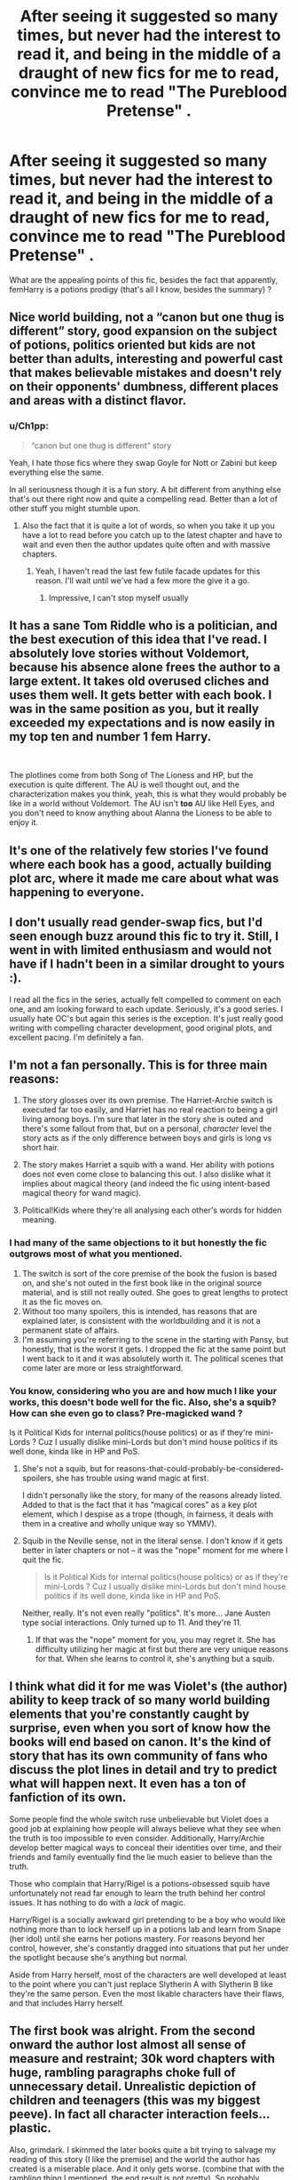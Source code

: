 #+TITLE: After seeing it suggested so many times, but never had the interest to read it, and being in the middle of a draught of new fics for me to read, convince me to read "The Pureblood Pretense" .

* After seeing it suggested so many times, but never had the interest to read it, and being in the middle of a draught of new fics for me to read, convince me to read "The Pureblood Pretense" .
:PROPERTIES:
:Author: nauze18
:Score: 17
:DateUnix: 1541317752.0
:DateShort: 2018-Nov-04
:FlairText: Misc
:END:
What are the appealing points of this fic, besides the fact that apparently, femHarry is a potions prodigy (that's all I know, besides the summary) ?


** Nice world building, not a “canon but one thug is different” story, good expansion on the subject of potions, politics oriented but kids are not better than adults, interesting and powerful cast that makes believable mistakes and doesn't rely on their opponents' dumbness, different places and areas with a distinct flavor.
:PROPERTIES:
:Author: Erthael
:Score: 19
:DateUnix: 1541321203.0
:DateShort: 2018-Nov-04
:END:

*** u/Ch1pp:
#+begin_quote
  “canon but one thug is different” story
#+end_quote

Yeah, I hate those fics where they swap Goyle for Nott or Zabini but keep everything else the same.

In all seriousness though it is a fun story. A bit different from anything else that's out there right now and quite a compelling read. Better than a lot of other stuff you might stumble upon.
:PROPERTIES:
:Author: Ch1pp
:Score: 10
:DateUnix: 1541331963.0
:DateShort: 2018-Nov-04
:END:

**** Also the fact that it is quite a lot of words, so when you take it up you have a lot to read before you catch up to the latest chapter and have to wait and even then the author updates quite often and with massive chapters.
:PROPERTIES:
:Author: Astrocatte
:Score: 4
:DateUnix: 1541332571.0
:DateShort: 2018-Nov-04
:END:

***** Yeah, I haven't read the last few futile facade updates for this reason. I'll wait until we've had a few more the give it a go.
:PROPERTIES:
:Author: Ch1pp
:Score: 2
:DateUnix: 1541340995.0
:DateShort: 2018-Nov-04
:END:

****** Impressive, I can't stop myself usually
:PROPERTIES:
:Author: Astrocatte
:Score: 5
:DateUnix: 1541341389.0
:DateShort: 2018-Nov-04
:END:


** It has a sane Tom Riddle who is a politician, and the best execution of this idea that I've read. I absolutely love stories without Voldemort, because his absence alone frees the author to a large extent. It takes old overused cliches and uses them well. It gets better with each book. I was in the same position as you, but it really exceeded my expectations and is now easily in my top ten and number 1 fem Harry.

​

The plotlines come from both Song of The Lioness and HP, but the execution is quite different. The AU is well thought out, and the characterization makes you think, yeah, this is what they would probably be like in a world without Voldemort. The AU isn't *too* AU like Hell Eyes, and you don't need to know anything about Alanna the Lioness to be able to enjoy it.
:PROPERTIES:
:Author: Murky_Red
:Score: 11
:DateUnix: 1541352192.0
:DateShort: 2018-Nov-04
:END:


** It's one of the relatively few stories I've found where each book has a good, actually building plot arc, where it made me care about what was happening to everyone.
:PROPERTIES:
:Author: Asviloka
:Score: 9
:DateUnix: 1541340139.0
:DateShort: 2018-Nov-04
:END:


** I don't usually read gender-swap fics, but I'd seen enough buzz around this fic to try it. Still, I went in with limited enthusiasm and would not have if I hadn't been in a similar drought to yours :).

I read all the fics in the series, actually felt compelled to comment on each one, and am looking forward to each update. Seriously, it's a good series. I usually hate OC's but again this series is the exception. It's just really good writing with compelling character development, good original plots, and excellent pacing. I'm definitely a fan.
:PROPERTIES:
:Author: Jamafanta
:Score: 9
:DateUnix: 1541350908.0
:DateShort: 2018-Nov-04
:END:


** I'm not a fan personally. This is for three main reasons:

1. The story glosses over its own premise. The Harriet-Archie switch is executed far too easily, and Harriet has no real reaction to being a girl living among boys. I'm sure that later in the story she is outed and there's some fallout from that, but on a personal, /character/ level the story acts as if the only difference between boys and girls is long vs short hair.

2. The story makes Harriet a squib with a wand. Her ability with potions does not even come close to balancing this out. I also dislike what it implies about magical theory (and indeed the fic using intent-based magical theory for wand magic).

3. Political!Kids where they're all analysing each other's words for hidden meaning.
:PROPERTIES:
:Author: Taure
:Score: 10
:DateUnix: 1541340213.0
:DateShort: 2018-Nov-04
:END:

*** I had many of the same objections to it but honestly the fic outgrows most of what you mentioned.

1. The switch is sort of the core premise of the book the fusion is based on, and she's not outed in the first book like in the original source material, and is still not really outed. She goes to great lengths to protect it as the fic moves on.
2. Without too many spoilers, this is intended, has reasons that are explained later, is consistent with the worldbuilding and it is not a permanent state of affairs.
3. I'm assuming you're referring to the scene in the starting with Pansy, but honestly, that is the worst it gets. I dropped the fic at the same point but I went back to it and it was absolutely worth it. The political scenes that come later are more or less straightforward.
:PROPERTIES:
:Author: Murky_Red
:Score: 11
:DateUnix: 1541348161.0
:DateShort: 2018-Nov-04
:END:


*** You know, considering who you are and how much I like your works, this doesn't bode well for the fic. Also, she's a squib? How can she even go to class? Pre-magicked wand ?

Is it Political Kids for internal politics(house politics) or as if they're mini-Lords ? Cuz I usually dislike mini-Lords but don't mind house politics if its well done, kinda like in HP and PoS.
:PROPERTIES:
:Author: nauze18
:Score: 3
:DateUnix: 1541341572.0
:DateShort: 2018-Nov-04
:END:

**** She's not a squib, but for reasons-that-could-probably-be-considered-spoilers, she has trouble using wand magic at first.

I didn't personally like the story, for many of the reasons already listed. Added to that is the fact that it has “magical cores” as a key plot element, which I despise as a trope (though, in fairness, it deals with them in a creative and wholly unique way so YMMV).
:PROPERTIES:
:Author: bernstien
:Score: 4
:DateUnix: 1541372837.0
:DateShort: 2018-Nov-05
:END:


**** Squib in the Neville sense, not in the literal sense. I don't know if it gets better in later chapters or not -- it was the "nope" moment for me where I quit the fic.

#+begin_quote
  Is it Political Kids for internal politics(house politics) or as if they're mini-Lords ? Cuz I usually dislike mini-Lords but don't mind house politics if its well done, kinda like in HP and PoS.
#+end_quote

Neither, really. It's not even really "politics". It's more... Jane Austen type social interactions. Only turned up to 11. And they're 11.
:PROPERTIES:
:Author: Taure
:Score: 3
:DateUnix: 1541341737.0
:DateShort: 2018-Nov-04
:END:

***** If that was the "nope" moment for you, you may regret it. She has difficulty utilizing her magic at first but there are very unique reasons for that. When she learns to control it, she's anything but a squib.
:PROPERTIES:
:Author: fodfran
:Score: 1
:DateUnix: 1556524928.0
:DateShort: 2019-Apr-29
:END:


** I think what did it for me was Violet's (the author) ability to keep track of so many world building elements that you're constantly caught by surprise, even when you sort of know how the books will end based on canon. It's the kind of story that has its own community of fans who discuss the plot lines in detail and try to predict what will happen next. It even has a ton of fanfiction of its own.

Some people find the whole switch ruse unbelievable but Violet does a good job at explaining how people will always believe what they see when the truth is too impossible to even consider. Additionally, Harry/Archie develop better magical ways to conceal their identities over time, and their friends and family eventually find the lie much easier to believe than the truth.

Those who complain that Harry/Rigel is a potions-obsessed squib have unfortunately not read far enough to learn the truth behind her control issues. It has nothing to do with a /lack/ of magic.

Harry/Rigel is a socially awkward girl pretending to be a boy who would like nothing more than to lock herself up in a potions lab and learn from Snape (her idol) until she earns her potions mastery. For reasons beyond her control, however, she's constantly dragged into situations that put her under the spotlight because she's anything but normal.

Aside from Harry herself, most of the characters are well developed at least to the point where you can't just replace Slytherin A with Slytherin B like they're the same person. Even the most likable characters have their flaws, and that includes Harry herself.
:PROPERTIES:
:Author: fodfran
:Score: 1
:DateUnix: 1556526443.0
:DateShort: 2019-Apr-29
:END:


** The first book was alright. From the second onward the author lost almost all sense of measure and restraint; 30k word chapters with huge, rambling paragraphs choke full of unnecessary detail. Unrealistic depiction of children and teenagers (this was my biggest peeve). In fact all character interaction feels... plastic.

Also, grimdark. I skimmed the later books quite a bit trying to salvage my reading of this story (I like the premise) and the world the author has created is a miserable place. And it only gets worse. (combine that with the rambling thing I mentioned, the end result is not pretty). So probably grimblue would be more accurate, cause it's just depressing.
:PROPERTIES:
:Author: T0lias
:Score: 0
:DateUnix: 1541411277.0
:DateShort: 2018-Nov-05
:END:
